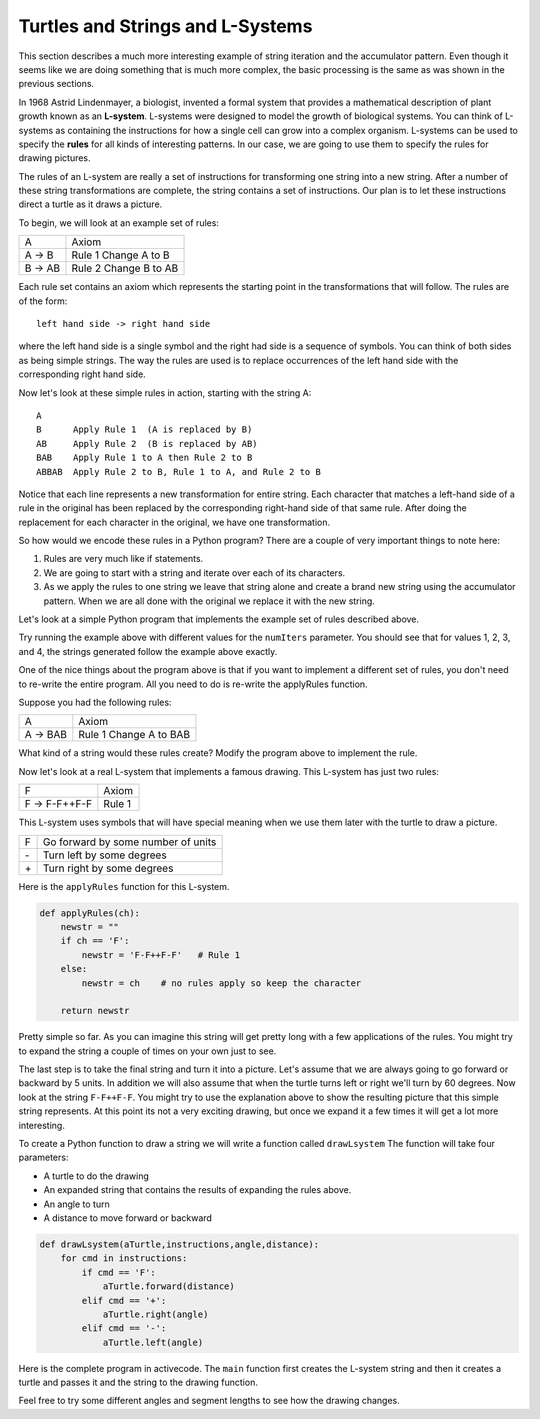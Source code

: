 ..  Copyright (C)  Brad Miller, David Ranum, Jeffrey Elkner, Peter Wentworth, Allen B. Downey, Chris
    Meyers, and Dario Mitchell. Permission is granted to copy, distribute
    and/or modify this document under the terms of the GNU Free Documentation
    License, Version 1.3 or any later version published by the Free Software
    Foundation; with Invariant Sections being Forward, Prefaces, and
    Contributor List, no Front-Cover Texts, and no Back-Cover Texts. A copy of
    the license is included in the section entitled "GNU Free Documentation
    License".

.. qnum::
   :prefix: strings-13-
   :start: 1

Turtles and Strings and L-Systems
---------------------------------

This section describes a much more interesting example of string iteration and the accumulator pattern. Even though it seems like we are doing something that is much more complex, the basic processing is the same as was shown in the previous sections.

In 1968 Astrid Lindenmayer, a biologist, invented a formal system that
provides a mathematical description of plant growth known as an
**L-system**.  L-systems were designed to model the growth of biological
systems. You can think of L-systems as containing the instructions for how
a single cell can grow into a complex organism. L-systems can be used to
specify the **rules** for all kinds of interesting patterns. In our case, we are going to use them to specify the rules for drawing pictures.

The rules of an L-system are really a set of instructions for transforming
one string into a new string. After a number of these string transformations
are complete, the string contains a set of instructions. Our plan is to let these instructions direct a turtle
as it draws a picture.

To begin, we will look at an example set of rules:

========  =====================
A         Axiom
A -> B    Rule 1 Change A to B
B -> AB   Rule 2 Change B to AB
========  =====================

Each rule set contains an axiom which represents the starting point in the transformations that will follow. The rules are of the form::

        left hand side -> right hand side

where the left hand side is a single symbol and the right had side is a sequence of symbols. You can think of both sides as being simple strings.
The way the rules are used is to replace occurrences of the left hand side with the corresponding right hand side.

Now let's look at these simple rules in action, starting with the string A::

    A
    B      Apply Rule 1  (A is replaced by B)
    AB     Apply Rule 2  (B is replaced by AB)
    BAB    Apply Rule 1 to A then Rule 2 to B
    ABBAB  Apply Rule 2 to B, Rule 1 to A, and Rule 2 to B

Notice that each line represents a new transformation for entire string. Each character that matches a left-hand side of a rule in the original has been replaced by the corresponding right-hand side of that same rule. After doing the replacement for
each character in the original, we have one transformation.

So how would we encode these rules in a Python program? There are a couple
of very important things to note here:

#. Rules are very much like if statements.
#. We are going to start with a string and iterate over each of its characters.
#. As we apply the rules to one string we leave that string alone and create
   a brand new string using the accumulator pattern. When we are all done with the original we replace it
   with the new string.

Let's look at a simple Python program that implements the example set of rules described
above.

.. activecode::  string_lsys1

    def applyRules(lhch):
        rhstr = ""
        if lhch == 'A':
            rhstr = 'B'   # Rule 1
        elif lhch == 'B':
            rhstr = 'AB'  # Rule 2
        else:
            rhstr = lhch    # no rules apply so keep the character

        return rhstr


    def processString(oldStr):
        newstr = ""
        for ch in oldStr:
            newstr = newstr + applyRules(ch)

        return newstr


    def createLSystem(numIters,axiom):
        startString = axiom
        endString = ""
        for i in range(numIters):
            endString = processString(startString)
            startString = endString

        return endString

    print(createLSystem(4, "A"))

Try running the example above with different values for the ``numIters``
parameter. You should see that for values 1, 2, 3, and 4, the strings generated follow the
example above exactly.

One of the nice things about the program above is that if you want to
implement a different set of rules, you don't need to re-write the entire
program. All you need to do is re-write the applyRules function.

Suppose you had the following rules:

========  =====================
A         Axiom
A -> BAB    Rule 1 Change A to BAB
========  =====================

What kind of a string would these rules create? Modify the program above to
implement the rule.

Now let's look at a real L-system that implements a famous drawing. This
L-system has just two rules:

=============  =====================
F              Axiom
F -> F-F++F-F  Rule 1
=============  =====================

This L-system uses symbols that will have special meaning when we use them later with the turtle to draw a picture.

====  ===================================
F     Go forward by some number of units
\-    Turn left by some degrees
\+    Turn right by some degrees
====  ===================================

Here is the ``applyRules`` function for this L-system.

.. sourcecode:: python

    def applyRules(ch):
        newstr = ""
        if ch == 'F':
            newstr = 'F-F++F-F'   # Rule 1
        else:
            newstr = ch    # no rules apply so keep the character

        return newstr

Pretty simple so far. As you can imagine this string will get pretty long
with a few applications of the rules. You might try to expand the string a
couple of times on your own just to see.

The last step is to take the final string and turn it into a picture. Let's
assume that we are always going to go forward or backward by 5 units. In
addition we will also assume that when the turtle turns left or right we'll
turn by 60 degrees. Now look at the string ``F-F++F-F``.  You might try to
use the explanation above to show the resulting picture that this simple string represents. At this point its not a very exciting
drawing, but once we expand it a few times it will get a lot more interesting.

To create a Python function to draw a string we will write a function called
``drawLsystem``  The function will take four parameters:

* A turtle to do the drawing
* An expanded string that contains the results of expanding the rules above.
* An angle to turn
* A distance to move forward or backward

.. sourcecode:: python

    def drawLsystem(aTurtle,instructions,angle,distance):
        for cmd in instructions:
            if cmd == 'F':
                aTurtle.forward(distance)
            elif cmd == '+':
                aTurtle.right(angle)
            elif cmd == '-':
                aTurtle.left(angle)

Here is the complete program in activecode. The ``main`` function first creates the
L-system string and then it creates a turtle and passes it and the string to the drawing function.

.. activecode:: strings_lys2
    :nocodelens:

    import turtle

    def createLSystem(numIters,axiom):
        startString = axiom
        endString = ""
        for i in range(numIters):
            endString = processString(startString)
            startString = endString

        return endString

    def processString(oldStr):
        newstr = ""
        for ch in oldStr:
            newstr = newstr + applyRules(ch)

        return newstr

    def applyRules(ch):
        newstr = ""
        if ch == 'F':
            newstr = 'F-F++F-F'   # Rule 1
        else:
            newstr = ch    # no rules apply so keep the character

        return newstr

    def drawLsystem(aTurtle, instructions, angle, distance):
        for cmd in instructions:
            if cmd == 'F':
                aTurtle.forward(distance)
            elif cmd == '+':
                aTurtle.right(angle)
            elif cmd == '-':
                aTurtle.left(angle)

    def main():
        inst = createLSystem(4, "F")   # create the string
        print(inst)
        t = turtle.Turtle()            # create the turtle
        wn = turtle.Screen()

        t.up()
        t.back(200)
        t.down()
        t.speed(9)
        drawLsystem(t, inst, 60, 5)   # draw the picture
                                      # angle 60, segment length 5
        wn.exitonclick()

    main()

Feel free to try some different angles and segment lengths to see how the drawing changes.

.. index:: counting pattern
